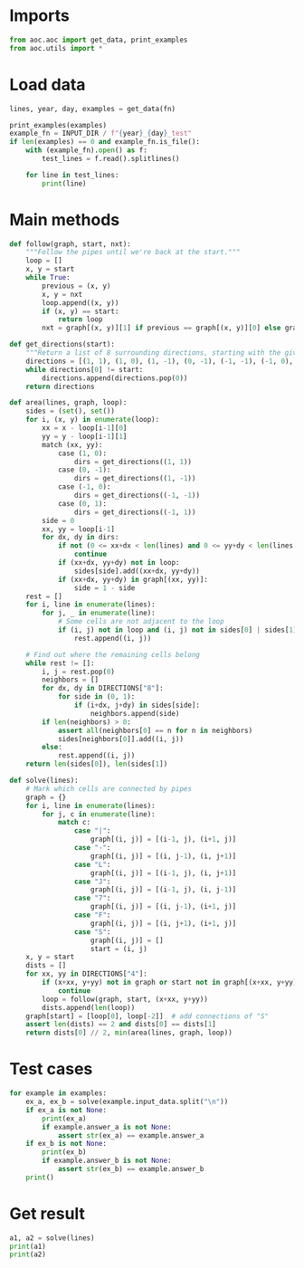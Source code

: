 # -*- org-confirm-babel-evaluate: nil; -*-
#+STARTUP: showeverything

* Imports
#+begin_src jupyter-python :results none
  from aoc.aoc import get_data, print_examples
  from aoc.utils import *
#+end_src
* Load data
#+begin_src jupyter-python :var fn=(buffer-file-name) :results none
  lines, year, day, examples = get_data(fn)
#+end_src

#+begin_src jupyter-python
  print_examples(examples)
  example_fn = INPUT_DIR / f"{year}_{day}_test"
  if len(examples) == 0 and example_fn.is_file():
      with (example_fn).open() as f:
          test_lines = f.read().splitlines()

      for line in test_lines:
          print(line)
#+end_src

#+RESULTS:
#+begin_example
  ------------------------------- Example data 1/6 -------------------------------
  .....
  .S-7.
  .|.|.
  .L-J.
  .....
  --------------------------------------------------------------------------------
  answer_a: 4
  answer_b: -
  ------------------------------- Example data 2/6 -------------------------------
  ..F7.
  .FJ|.
  SJ.L7
  |F--J
  LJ...
  --------------------------------------------------------------------------------
  answer_a: 8
  answer_b: -
  ------------------------------- Example data 3/6 -------------------------------
  ...........
  .S-------7.
  .|F-----7|.
  .||.....||.
  .||.....||.
  .|L-7.F-J|.
  .|..|.|..|.
  .L--J.L--J.
  ...........
  --------------------------------------------------------------------------------
  answer_a: -
  answer_b: 4
  ------------------------------- Example data 4/6 -------------------------------
  ..........
  .S------7.
  .|F----7|.
  .||OOOO||.
  .||OOOO||.
  .|L-7F-J|.
  .|II||II|.
  .L--JL--J.
  ..........
  --------------------------------------------------------------------------------
  answer_a: -
  answer_b: 4
  ------------------------------- Example data 5/6 -------------------------------
  .F----7F7F7F7F-7....
  .|F--7||||||||FJ....
  .||.FJ||||||||L7....
  FJL7L7LJLJ||LJ.L-7..
  L--J.L7...LJS7F-7L7.
  ....F-J..F7FJ|L7L7L7
  ....L7.F7||L7|.L7L7|
  .....|FJLJ|FJ|F7|.LJ
  ....FJL-7.||.||||...
  ....L---J.LJ.LJLJ...
  --------------------------------------------------------------------------------
  answer_a: -
  answer_b: 8
  ------------------------------- Example data 6/6 -------------------------------
  FF7FSF7F7F7F7F7F---7
  L|LJ||||||||||||F--J
  FL-7LJLJ||||||LJL-77
  F--JF--7||LJLJ7F7FJ-
  L---JF-JLJ.||-FJLJJ7
  |F|F-JF---7F7-L7L|7|
  |FFJF7L7F-JF7|JL---7
  7-L-JL7||F7|L7F-7F7|
  L.L7LFJ|||||FJL7||LJ
  L7JLJL-JLJLJL--JLJ.L
  --------------------------------------------------------------------------------
  answer_a: -
  answer_b: 10
#+end_example

* Main methods
#+begin_src jupyter-python :results none
  def follow(graph, start, nxt):
      """Follow the pipes until we're back at the start."""
      loop = []
      x, y = start
      while True:
          previous = (x, y)
          x, y = nxt
          loop.append((x, y))
          if (x, y) == start:
              return loop
          nxt = graph[(x, y)][1] if previous == graph[(x, y)][0] else graph[(x, y)][0]

  def get_directions(start):
      """Return a list of 8 surrounding directions, starting with the given one."""
      directions = [(1, 1), (1, 0), (1, -1), (0, -1), (-1, -1), (-1, 0), (-1, 1), (0, 1)]
      while directions[0] != start:
          directions.append(directions.pop(0))
      return directions

  def area(lines, graph, loop):
      sides = (set(), set())
      for i, (x, y) in enumerate(loop):
          xx = x - loop[i-1][0]
          yy = y - loop[i-1][1]
          match (xx, yy):
              case (1, 0):
                  dirs = get_directions((1, 1))
              case (0, -1):
                  dirs = get_directions((1, -1))
              case (-1, 0):
                  dirs = get_directions((-1, -1))
              case (0, 1):
                  dirs = get_directions((-1, 1))
          side = 0
          xx, yy = loop[i-1]
          for dx, dy in dirs:
              if not (0 <= xx+dx < len(lines) and 0 <= yy+dy < len(lines[0])):
                  continue
              if (xx+dx, yy+dy) not in loop:
                  sides[side].add((xx+dx, yy+dy))
              if (xx+dx, yy+dy) in graph[(xx, yy)]:
                  side = 1 - side
      rest = []
      for i, line in enumerate(lines):
          for j, _ in enumerate(line):
              # Some cells are not adjacent to the loop
              if (i, j) not in loop and (i, j) not in sides[0] | sides[1]:
                  rest.append((i, j))

      # Find out where the remaining cells belong
      while rest != []:
          i, j = rest.pop(0)
          neighbors = []
          for dx, dy in DIRECTIONS["8"]:
              for side in (0, 1):
                  if (i+dx, j+dy) in sides[side]:
                      neighbors.append(side)
          if len(neighbors) > 0:
              assert all(neighbors[0] == n for n in neighbors)
              sides[neighbors[0]].add((i, j))
          else:
              rest.append((i, j))
      return len(sides[0]), len(sides[1])

  def solve(lines):
      # Mark which cells are connected by pipes
      graph = {}
      for i, line in enumerate(lines):
          for j, c in enumerate(line):
              match c:
                  case "|":
                      graph[(i, j)] = [(i-1, j), (i+1, j)]
                  case "-":
                      graph[(i, j)] = [(i, j-1), (i, j+1)]
                  case "L":
                      graph[(i, j)] = [(i-1, j), (i, j+1)]
                  case "J":
                      graph[(i, j)] = [(i-1, j), (i, j-1)]
                  case "7":
                      graph[(i, j)] = [(i, j-1), (i+1, j)]
                  case "F":
                      graph[(i, j)] = [(i, j+1), (i+1, j)]
                  case "S":
                      graph[(i, j)] = []
                      start = (i, j)
      x, y = start
      dists = []
      for xx, yy in DIRECTIONS["4"]:
          if (x+xx, y+yy) not in graph or start not in graph[(x+xx, y+yy)]:
              continue
          loop = follow(graph, start, (x+xx, y+yy))
          dists.append(len(loop))
      graph[start] = [loop[0], loop[-2]]  # add connections of "S"
      assert len(dists) == 2 and dists[0] == dists[1]
      return dists[0] // 2, min(area(lines, graph, loop))
#+end_src
* Test cases
#+begin_src jupyter-python
  for example in examples:
      ex_a, ex_b = solve(example.input_data.split("\n"))
      if ex_a is not None:
          print(ex_a)
          if example.answer_a is not None:
              assert str(ex_a) == example.answer_a
      if ex_b is not None:
          print(ex_b)
          if example.answer_b is not None:
              assert str(ex_b) == example.answer_b
      print()
#+end_src

#+RESULTS:
#+begin_example
  4
  1

  8
  1

  23
  4

  22
  4

  70
  8

  80
  10
#+end_example

* Get result
#+begin_src jupyter-python
  a1, a2 = solve(lines)
  print(a1)
  print(a2)
#+end_src

#+RESULTS:
: 6927
: 467
